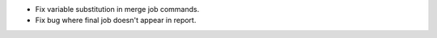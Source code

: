 * Fix variable substitution in merge job commands.
* Fix bug where final job doesn't appear in report.
